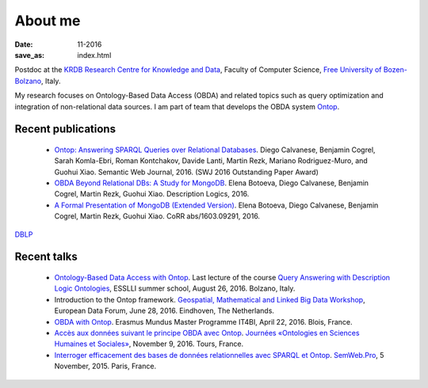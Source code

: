 About me
========

:date: 11-2016
:save_as: index.html

Postdoc at the `KRDB Research Centre for Knowledge and
Data <http://www.inf.unibz.it/krdb/>`_, Faculty of Computer Science, `Free University of Bozen-Bolzano <http://unibz.it>`_, Italy.

My research focuses on Ontology-Based Data Access (OBDA) and related topics
such as query optimization and integration of non-relational data sources. 
I am part of team that develops the OBDA system Ontop_. 

Recent publications
-------------------
 * `Ontop: Answering SPARQL Queries over Relational Databases <http://www.semantic-web-journal.net/content/ontop-answering-sparql-queries-over-relational-databases-1>`_. Diego Calvanese, Benjamin Cogrel, Sarah Komla-Ebri, Roman Kontchakov, Davide Lanti, Martin Rezk, Mariano Rodriguez-Muro, and Guohui Xiao. Semantic Web Journal, 2016. (SWJ 2016 Outstanding Paper Award)
 * `OBDA Beyond Relational DBs: A Study for MongoDB <http://ceur-ws.org/Vol-1577/paper_40.pdf>`_. Elena Botoeva, Diego Calvanese, Benjamin Cogrel, Martin Rezk, Guohui Xiao. Description Logics, 2016.
 * `A Formal Presentation of MongoDB (Extended Version) <https://arxiv.org/pdf/1603.09291>`_. Elena Botoeva, Diego Calvanese, Benjamin Cogrel, Martin Rezk, Guohui Xiao. CoRR abs/1603.09291, 2016. 

`DBLP <http://dblp.uni-trier.de/pers/hd/c/Cogrel:Benjamin>`_


Recent talks
------------
  * `Ontology-Based Data Access with Ontop <http://esslli2016.unibz.it/wp-content/uploads/2015/10/ontop-esslli.pdf>`_. Last lecture of the course 
    `Query Answering with Description Logic Ontologies <http://esslli2016.unibz.it/?page_id=395>`_, ESSLLI summer school, August 26, 2016. Bolzano, Italy.
  * Introduction to the Ontop framework. `Geospatial, Mathematical and Linked Big Data Workshop <http://iqmulus.eu/events/workshop-geospatial-mathematical-and-linked-big-data>`_, European Data Forum, June 28, 2016. Eindhoven, The Netherlands.
  * `OBDA with Ontop <http://raw.githubusercontent.com/ontop/ontop-examples/master/university/slides-blois.pdf>`_. Erasmus Mundus Master Programme IT4BI, April 22, 2016. Blois, France.
  * `Accès aux données suivant le principe OBDA avec Ontop <https://www.slideshare.net/UMR7324/benjamin-cogrel-accs-aux-donnes-un-niveau-conceptuel-avec-ontop>`_. `Journées
    «Ontologies en Sciences Humaines et Sociales» <http://masa.hypotheses.org/197>`_, November 9, 2016. Tours, France.
  * `Interroger efficacement des bases de données relationnelles avec SPARQL et Ontop <http://semweb.pro/file/510485/raw>`_. `SemWeb.Pro <http://semweb.pro/blogentry/510682>`_, 5 November, 2015. Paris, France.

.. _Ontop: http://ontop.inf.unibz.it
